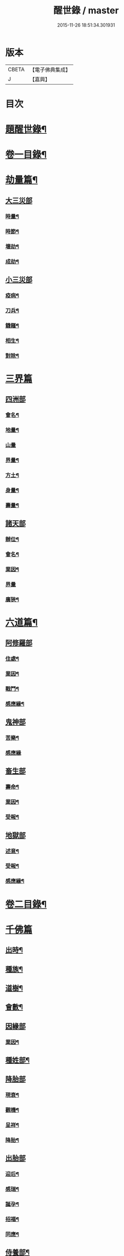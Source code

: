 #+TITLE: 醒世錄 / master
#+DATE: 2015-11-26 18:51:34.301931
* 版本
 |     CBETA|【電子佛典集成】|
 |         J|【嘉興】    |

* 目次
* [[file:KR6q0191_001.txt::001-0083a2][題醒世錄¶]]
* [[file:KR6q0191_001.txt::0083c2][卷一目錄¶]]
* [[file:KR6q0191_001.txt::0084a5][劫量篇¶]]
** [[file:KR6q0191_001.txt::0084a5][大三災部]]
*** [[file:KR6q0191_001.txt::0084a6][時量¶]]
*** [[file:KR6q0191_001.txt::0084a14][時節¶]]
*** [[file:KR6q0191_001.txt::0084c6][壞劫¶]]
*** [[file:KR6q0191_001.txt::0085a19][成劫¶]]
** [[file:KR6q0191_001.txt::0085c4][小三災部]]
*** [[file:KR6q0191_001.txt::0085c5][疫病¶]]
*** [[file:KR6q0191_001.txt::0085c24][刀兵¶]]
*** [[file:KR6q0191_001.txt::0086a8][饑饉¶]]
*** [[file:KR6q0191_001.txt::0086a17][相生¶]]
*** [[file:KR6q0191_001.txt::0086b22][對除¶]]
* [[file:KR6q0191_001.txt::0086b27][三界篇]]
** [[file:KR6q0191_001.txt::0086c1][四洲部]]
*** [[file:KR6q0191_001.txt::0086c2][會名¶]]
*** [[file:KR6q0191_001.txt::0086c14][地量¶]]
*** [[file:KR6q0191_001.txt::0086c27][山量]]
*** [[file:KR6q0191_001.txt::0087b18][界量¶]]
*** [[file:KR6q0191_001.txt::0087c5][方土¶]]
*** [[file:KR6q0191_001.txt::0088a10][身量¶]]
*** [[file:KR6q0191_001.txt::0088a14][壽量¶]]
** [[file:KR6q0191_001.txt::0088a18][諸天部]]
*** [[file:KR6q0191_001.txt::0088a19][辦位¶]]
*** [[file:KR6q0191_001.txt::0088b15][會名¶]]
*** [[file:KR6q0191_001.txt::0088b22][業因¶]]
*** [[file:KR6q0191_001.txt::0088b27][界量]]
*** [[file:KR6q0191_001.txt::0088c20][廣狹¶]]
* [[file:KR6q0191_001.txt::0089a4][六道篇¶]]
** [[file:KR6q0191_001.txt::0089a4][阿修羅部]]
*** [[file:KR6q0191_001.txt::0089a5][住處¶]]
*** [[file:KR6q0191_001.txt::0089a18][業因¶]]
*** [[file:KR6q0191_001.txt::0089a23][戰鬥¶]]
*** [[file:KR6q0191_001.txt::0089b14][感應緣¶]]
** [[file:KR6q0191_001.txt::0089b21][鬼神部]]
*** [[file:KR6q0191_001.txt::0089b22][苦樂¶]]
*** [[file:KR6q0191_001.txt::0089b27][感應緣]]
** [[file:KR6q0191_001.txt::0090a21][畜生部]]
*** [[file:KR6q0191_001.txt::0090a22][壽命¶]]
*** [[file:KR6q0191_001.txt::0090a27][業因¶]]
*** [[file:KR6q0191_001.txt::0090b7][受報¶]]
** [[file:KR6q0191_001.txt::0090c20][地獄部]]
*** [[file:KR6q0191_001.txt::0090c21][述意¶]]
*** [[file:KR6q0191_001.txt::0090c27][受報¶]]
*** [[file:KR6q0191_001.txt::0092a13][感應緣¶]]
* [[file:KR6q0191_002.txt::002-0093a2][卷二目錄¶]]
* [[file:KR6q0191_002.txt::0093b4][千佛篇]]
** [[file:KR6q0191_002.txt::0093b5][出時¶]]
** [[file:KR6q0191_002.txt::0093b26][種族¶]]
** [[file:KR6q0191_002.txt::0093c3][道樹¶]]
** [[file:KR6q0191_002.txt::0093c10][會數¶]]
** [[file:KR6q0191_002.txt::0093c26][因緣部]]
*** [[file:KR6q0191_002.txt::0093c27][業因¶]]
** [[file:KR6q0191_002.txt::0094b14][種姓部¶]]
** [[file:KR6q0191_002.txt::0094c11][降胎部]]
*** [[file:KR6q0191_002.txt::0094c12][現衰¶]]
*** [[file:KR6q0191_002.txt::0095a4][觀機¶]]
*** [[file:KR6q0191_002.txt::0095a22][呈祥¶]]
*** [[file:KR6q0191_002.txt::0095b9][降胎¶]]
** [[file:KR6q0191_002.txt::0095b19][出胎部]]
*** [[file:KR6q0191_002.txt::0095b20][迎后¶]]
*** [[file:KR6q0191_002.txt::0095b27][感瑞¶]]
*** [[file:KR6q0191_002.txt::0095c3][誕孕¶]]
*** [[file:KR6q0191_002.txt::0095c12][招福¶]]
*** [[file:KR6q0191_002.txt::0095c21][同應¶]]
** [[file:KR6q0191_002.txt::0096a2][侍養部¶]]
** [[file:KR6q0191_002.txt::0096a10][占相部¶]]
*** [[file:KR6q0191_002.txt::0096a10][引證]]
*** [[file:KR6q0191_002.txt::0096a27][校量¶]]
** [[file:KR6q0191_002.txt::0096b7][遊學部]]
*** [[file:KR6q0191_002.txt::0096b8][召師¶]]
*** [[file:KR6q0191_002.txt::0096c15][捔力¶]]
** [[file:KR6q0191_002.txt::0097a11][納妃部]]
*** [[file:KR6q0191_002.txt::0097a12][灌帶¶]]
*** [[file:KR6q0191_002.txt::0097a15][求婚¶]]
*** [[file:KR6q0191_002.txt::0097b15][疑謗¶]]
** [[file:KR6q0191_002.txt::0097b23][厭苦部]]
*** [[file:KR6q0191_002.txt::0097b24][觀田¶]]
*** [[file:KR6q0191_002.txt::0097c15][出遊¶]]
** [[file:KR6q0191_002.txt::0098b2][出家部]]
*** [[file:KR6q0191_002.txt::0098b3][離俗¶]]
*** [[file:KR6q0191_002.txt::0098c8][剃髮具服¶]]
*** [[file:KR6q0191_002.txt::0098c15][使還¶]]
*** [[file:KR6q0191_002.txt::0099a2][諫子¶]]
*** [[file:KR6q0191_002.txt::0099a7][佛髮¶]]
** [[file:KR6q0191_002.txt::0099a13][成道部]]
*** [[file:KR6q0191_002.txt::0099a14][乞食¶]]
*** [[file:KR6q0191_002.txt::0099a25][苦行¶]]
*** [[file:KR6q0191_002.txt::0099b5][乳麋¶]]
*** [[file:KR6q0191_002.txt::0099c7][草坐¶]]
*** [[file:KR6q0191_002.txt::0099c17][降魔¶]]
** [[file:KR6q0191_002.txt::0100a2][說法部]]
*** [[file:KR6q0191_002.txt::0100a3][赴機¶]]
** [[file:KR6q0191_002.txt::0100b10][涅槃部]]
*** [[file:KR6q0191_002.txt::0100b11][弟子¶]]
** [[file:KR6q0191_002.txt::0100b18][結集部¶]]
*** [[file:KR6q0191_002.txt::0100b18][述意]]
*** [[file:KR6q0191_002.txt::0100b27][大乘結集¶]]
*** [[file:KR6q0191_002.txt::0100c10][五百結集¶]]
*** [[file:KR6q0191_002.txt::0101a2][千人結集¶]]
*** [[file:KR6q0191_002.txt::0101a12][七百結集¶]]
*** [[file:KR6q0191_002.txt::0101c20][感應緣¶]]
* [[file:KR6q0191_003.txt::003-0102b2][卷三目錄¶]]
* [[file:KR6q0191_003.txt::0102c4][敬佛篇]]
** [[file:KR6q0191_003.txt::0102c5][念佛部¶]]
** [[file:KR6q0191_003.txt::0102c24][觀佛部¶]]
*** [[file:KR6q0191_003.txt::0102c24][引證]]
*** [[file:KR6q0191_003.txt::0103a21][感應緣¶]]
** [[file:KR6q0191_003.txt::0105a1][彌陀部]]
*** [[file:KR6q0191_003.txt::0105a2][業因¶]]
*** [[file:KR6q0191_003.txt::0105b9][感應緣¶]]
** [[file:KR6q0191_003.txt::0105b21][彌勒部]]
*** [[file:KR6q0191_003.txt::0105b22][受戒¶]]
*** [[file:KR6q0191_003.txt::0105b26][感應緣¶]]
** [[file:KR6q0191_003.txt::0105c15][普賢部]]
*** [[file:KR6q0191_003.txt::0105c16][感應緣¶]]
** [[file:KR6q0191_003.txt::0105c27][觀音部]]
*** [[file:KR6q0191_003.txt::0105c27][感應緣]]
* [[file:KR6q0191_003.txt::0106b4][敬法篇]]
** [[file:KR6q0191_003.txt::0106b5][聽法部¶]]
** [[file:KR6q0191_003.txt::0106c17][求法部¶]]
** [[file:KR6q0191_003.txt::0107b17][法師部¶]]
** [[file:KR6q0191_003.txt::0107b25][謗罪部¶]]
** [[file:KR6q0191_003.txt::0107c16][感應緣¶]]
* [[file:KR6q0191_003.txt::0108c13][敬僧篇]]
** [[file:KR6q0191_003.txt::0108c14][引證¶]]
** [[file:KR6q0191_003.txt::0109b14][敬益部¶]]
** [[file:KR6q0191_003.txt::0109c2][感應緣¶]]
* [[file:KR6q0191_003.txt::0109c17][致敬篇]]
** [[file:KR6q0191_003.txt::0109c18][功能部¶]]
** [[file:KR6q0191_003.txt::0110a3][感應緣¶]]
* [[file:KR6q0191_003.txt::0110b9][歸信篇]]
** [[file:KR6q0191_003.txt::0110b10][小乘部¶]]
** [[file:KR6q0191_003.txt::0110b17][大乘部¶]]
** [[file:KR6q0191_003.txt::0110c14][感應緣¶]]
* [[file:KR6q0191_003.txt::0111a4][士女篇]]
** [[file:KR6q0191_003.txt::0111a5][勸導¶]]
* [[file:KR6q0191_003.txt::0111c7][入道篇]]
** [[file:KR6q0191_003.txt::0111c8][引證¶]]
* [[file:KR6q0191_003.txt::0112c27][慚愧篇]]
** [[file:KR6q0191_003.txt::0112c27][引證]]
* [[file:KR6q0191_004.txt::004-0113b2][卷四目錄¶]]
* [[file:KR6q0191_004.txt::0113c4][獎導篇]]
** [[file:KR6q0191_004.txt::0113c5][述意¶]]
** [[file:KR6q0191_004.txt::0113c16][引證¶]]
* [[file:KR6q0191_004.txt::0114a3][說聽篇]]
** [[file:KR6q0191_004.txt::0114a4][述意¶]]
** [[file:KR6q0191_004.txt::0114a12][利益部¶]]
*** [[file:KR6q0191_004.txt::0114a12][引證]]
*** [[file:KR6q0191_004.txt::0114b12][感應緣¶]]
* [[file:KR6q0191_004.txt::0114c11][見解篇]]
** [[file:KR6q0191_004.txt::0114c12][引證¶]]
** [[file:KR6q0191_004.txt::0114c21][感應緣¶]]
* [[file:KR6q0191_004.txt::0115c24][宿命篇¶]]
** [[file:KR6q0191_004.txt::0115c25][引證¶]]
** [[file:KR6q0191_004.txt::0115c25][述意]]
** [[file:KR6q0191_004.txt::0116a20][宿習部¶]]
** [[file:KR6q0191_004.txt::0116c20][感應緣¶]]
* [[file:KR6q0191_004.txt::0117a15][至誠篇]]
** [[file:KR6q0191_004.txt::0117a16][求寶部¶]]
** [[file:KR6q0191_004.txt::0117b13][求忍部¶]]
** [[file:KR6q0191_004.txt::0117b25][濟難部]]
** [[file:KR6q0191_004.txt::0117b26][感應緣¶]]
* [[file:KR6q0191_004.txt::0118a9][神異篇]]
** [[file:KR6q0191_004.txt::0118a10][觔通部¶]]
** [[file:KR6q0191_004.txt::0118c5][降邪部¶]]
** [[file:KR6q0191_004.txt::0119a25][胎孕部¶]]
** [[file:KR6q0191_004.txt::0119b16][雜異部¶]]
** [[file:KR6q0191_004.txt::0119c23][感應緣¶]]
* [[file:KR6q0191_004.txt::0121a18][感通篇]]
** [[file:KR6q0191_004.txt::0121a19][述意¶]]
** [[file:KR6q0191_004.txt::0121a25][聖跡部¶]]
* [[file:KR6q0191_004.txt::0123c8][住持篇]]
** [[file:KR6q0191_004.txt::0123c9][說聽部¶]]
* [[file:KR6q0191_005.txt::005-0124a2][卷五目錄¶]]
* [[file:KR6q0191_005.txt::0124b4][潛遁篇]]
** [[file:KR6q0191_005.txt::0124b5][感應緣¶]]
* [[file:KR6q0191_005.txt::0125c14][妖怪篇]]
** [[file:KR6q0191_005.txt::0125c15][引證¶]]
** [[file:KR6q0191_005.txt::0126c18][感應緣¶]]
* [[file:KR6q0191_005.txt::0127b6][變化篇]]
** [[file:KR6q0191_005.txt::0127b7][厭欲部¶]]
** [[file:KR6q0191_005.txt::0128a9][感應緣¶]]
* [[file:KR6q0191_005.txt::0128b11][眠夢篇]]
** [[file:KR6q0191_005.txt::0128b12][三牲部¶]]
** [[file:KR6q0191_005.txt::0128c27][不善部]]
** [[file:KR6q0191_005.txt::0129b9][感應緣¶]]
* [[file:KR6q0191_005.txt::0129c12][興福篇]]
** [[file:KR6q0191_005.txt::0129c13][興福部¶]]
** [[file:KR6q0191_005.txt::0130b5][生信部¶]]
** [[file:KR6q0191_005.txt::0130c3][校量部¶]]
** [[file:KR6q0191_005.txt::0130c27][修造部]]
** [[file:KR6q0191_005.txt::0131a10][雜福部¶]]
** [[file:KR6q0191_005.txt::0131b6][洗僧部¶]]
** [[file:KR6q0191_005.txt::0131b27][感應緣]]
* [[file:KR6q0191_005.txt::0132b3][攝念篇]]
** [[file:KR6q0191_005.txt::0132b4][引證¶]]
* [[file:KR6q0191_005.txt::0132b24][法服篇]]
** [[file:KR6q0191_005.txt::0132b25][感應緣¶]]
* [[file:KR6q0191_005.txt::0132c5][燃燈篇]]
** [[file:KR6q0191_005.txt::0132c6][感應緣¶]]
* [[file:KR6q0191_005.txt::0132c18][懸旛篇]]
** [[file:KR6q0191_005.txt::0132c19][引證¶]]
* [[file:KR6q0191_005.txt::0132c26][香華篇]]
** [[file:KR6q0191_005.txt::0132c27][感應緣¶]]
* [[file:KR6q0191_005.txt::0133b3][唄讚篇]]
** [[file:KR6q0191_005.txt::0133b4][述意¶]]
** [[file:KR6q0191_005.txt::0133b8][引證¶]]
** [[file:KR6q0191_005.txt::0133b11][音樂部]]
** [[file:KR6q0191_005.txt::0133b12][感應緣¶]]
* [[file:KR6q0191_006.txt::006-0133c2][卷六目錄¶]]
* [[file:KR6q0191_006.txt::0134a4][敬塔篇]]
** [[file:KR6q0191_006.txt::0134a5][引證¶]]
** [[file:KR6q0191_006.txt::0134a21][感福部¶]]
** [[file:KR6q0191_006.txt::0134b2][旋遶部¶]]
** [[file:KR6q0191_006.txt::0134b7][故塔部¶]]
** [[file:KR6q0191_006.txt::0135a4][感應緣¶]]
** [[file:KR6q0191_006.txt::0135c2][禮佛部]]
*** [[file:KR6q0191_006.txt::0135c3][感應緣¶]]
* [[file:KR6q0191_006.txt::0136a12][舍利篇]]
** [[file:KR6q0191_006.txt::0136a13][引證¶]]
** [[file:KR6q0191_006.txt::0136a16][分法部¶]]
** [[file:KR6q0191_006.txt::0136a27][感福部]]
** [[file:KR6q0191_006.txt::0136b8][感應緣¶]]
* [[file:KR6q0191_006.txt::0136c15][供養篇]]
** [[file:KR6q0191_006.txt::0136c16][引證¶]]
* [[file:KR6q0191_006.txt::0137a18][受請篇]]
** [[file:KR6q0191_006.txt::0137a19][施食部¶]]
** [[file:KR6q0191_006.txt::0137b4][食時部¶]]
** [[file:KR6q0191_006.txt::0137b7][施福部¶]]
** [[file:KR6q0191_006.txt::0137c27][感應緣¶]]
* [[file:KR6q0191_006.txt::0138a19][輪王篇]]
** [[file:KR6q0191_006.txt::0138a20][育王部¶]]
* [[file:KR6q0191_006.txt::0139b5][君臣篇]]
** [[file:KR6q0191_006.txt::0139b6][王過部¶]]
** [[file:KR6q0191_006.txt::0139c15][王業部¶]]
** [[file:KR6q0191_006.txt::0140b15][王都部¶]]
* [[file:KR6q0191_006.txt::0141a7][納諫篇]]
** [[file:KR6q0191_006.txt::0141a8][引證¶]]
* [[file:KR6q0191_006.txt::0141a19][審察篇]]
** [[file:KR6q0191_006.txt::0141a20][感應緣¶]]
* [[file:KR6q0191_006.txt::0141b8][思慎篇]]
** [[file:KR6q0191_006.txt::0141b9][慎過部¶]]
** [[file:KR6q0191_006.txt::0141c2][感應緣¶]]
* [[file:KR6q0191_006.txt::0142a14][儉約篇]]
** [[file:KR6q0191_006.txt::0142a15][感應緣¶]]
* [[file:KR6q0191_006.txt::0142b8][懲過篇]]
** [[file:KR6q0191_006.txt::0142b9][引證¶]]
** [[file:KR6q0191_006.txt::0142b27][感應緣]]
* [[file:KR6q0191_006.txt::0142c10][和順篇]]
** [[file:KR6q0191_006.txt::0142c11][和國部¶]]
* [[file:KR6q0191_006.txt::0143a6][誡勗篇]]
** [[file:KR6q0191_006.txt::0143a7][誡馬部¶]]
** [[file:KR6q0191_006.txt::0143b9][雜誡部]]
** [[file:KR6q0191_006.txt::0143b10][感應緣¶]]
* [[file:KR6q0191_006.txt::0143b18][忠孝篇]]
** [[file:KR6q0191_006.txt::0143b19][引證¶]]
** [[file:KR6q0191_006.txt::0143c2][睒子部¶]]
** [[file:KR6q0191_006.txt::0144b8][業因部]]
** [[file:KR6q0191_006.txt::0144b9][感應緣¶]]
* [[file:KR6q0191_006.txt::0144c9][不孝篇]]
** [[file:KR6q0191_006.txt::0144c10][感應緣¶]]
* [[file:KR6q0191_006.txt::0144c15][報恩篇]]
** [[file:KR6q0191_006.txt::0144c16][引證¶]]
** [[file:KR6q0191_006.txt::0145a6][感應緣¶]]
* [[file:KR6q0191_006.txt::0145a20][善友篇]]
** [[file:KR6q0191_006.txt::0145a21][引證¶]]
* [[file:KR6q0191_006.txt::0145b15][擇交篇]]
** [[file:KR6q0191_006.txt::0145b16][引證¶]]
** [[file:KR6q0191_006.txt::0145c2][感應緣¶]]
* [[file:KR6q0191_007.txt::007-0146a2][卷七目錄¶]]
* [[file:KR6q0191_007.txt::0146b4][眷屬篇]]
** [[file:KR6q0191_007.txt::0146b5][哀戀部¶]]
** [[file:KR6q0191_007.txt::0147a2][改易部¶]]
** [[file:KR6q0191_007.txt::0147a26][離著部¶]]
** [[file:KR6q0191_007.txt::0147b10][感應緣¶]]
* [[file:KR6q0191_007.txt::0147c27][機辦篇]]
** [[file:KR6q0191_007.txt::0147c27][感應緣]]
** [[file:KR6q0191_007.txt::0148a10][造樓¶]]
** [[file:KR6q0191_007.txt::0148a21][賣香¶]]
** [[file:KR6q0191_007.txt::0148a26][畏婦¶]]
* [[file:KR6q0191_007.txt::0148b4][惰慢篇]]
** [[file:KR6q0191_007.txt::0148b5][感應緣¶]]
* [[file:KR6q0191_007.txt::0148b11][破邪篇]]
** [[file:KR6q0191_007.txt::0148b12][捨邪歸正¶]]
* [[file:KR6q0191_007.txt::0149b27][富貴篇]]
** [[file:KR6q0191_007.txt::0149b27][感應緣]]
** [[file:KR6q0191_007.txt::0149c9][須達部¶]]
* [[file:KR6q0191_007.txt::0149c20][債負篇¶]]
* [[file:KR6q0191_007.txt::0150a15][謀謗篇]]
** [[file:KR6q0191_007.txt::0150a16][宿障部¶]]
*** [[file:KR6q0191_007.txt::0150a17][孫陀利謗佛緣¶]]
*** [[file:KR6q0191_007.txt::0150b27][佛被木槍刺腳緣]]
*** [[file:KR6q0191_007.txt::0151b10][佛被舞杆謗緣¶]]
* [[file:KR6q0191_007.txt::0151b23][咒術篇]]
** [[file:KR6q0191_007.txt::0151b24][感應緣¶]]
* [[file:KR6q0191_007.txt::0152b20][祭祠篇]]
** [[file:KR6q0191_007.txt::0152b21][獻佛部¶]]
*** [[file:KR6q0191_007.txt::0152b21][述意]]
*** [[file:KR6q0191_007.txt::0152c9][感應緣¶]]
** [[file:KR6q0191_007.txt::0153b16][占相部]]
*** [[file:KR6q0191_007.txt::0153b17][感應緣¶]]
* [[file:KR6q0191_007.txt::0153c9][慈悲篇]]
** [[file:KR6q0191_007.txt::0153c10][菩薩部¶]]
** [[file:KR6q0191_007.txt::0153c24][觀苦部]]
*** [[file:KR6q0191_007.txt::0153c25][感應緣¶]]
* [[file:KR6q0191_007.txt::0154a16][放生篇]]
** [[file:KR6q0191_007.txt::0154a16][救厄]]
** [[file:KR6q0191_007.txt::0154a17][感應緣¶]]
* [[file:KR6q0191_007.txt::0154b23][怨苦篇]]
** [[file:KR6q0191_007.txt::0154b24][傷悼部¶]]
** [[file:KR6q0191_007.txt::0154c26][八苦部¶]]
** [[file:KR6q0191_007.txt::0155a3][感應緣¶]]
* [[file:KR6q0191_007.txt::0155a8][業因篇]]
** [[file:KR6q0191_007.txt::0155a9][引證¶]]
** [[file:KR6q0191_007.txt::0155c2][因果]]
** [[file:KR6q0191_007.txt::0155c3][感應緣¶]]
* [[file:KR6q0191_007.txt::0155c7][受報篇]]
** [[file:KR6q0191_007.txt::0155c8][現報部¶]]
** [[file:KR6q0191_007.txt::0155c17][住處部¶]]
* [[file:KR6q0191_007.txt::0156a7][罪福篇]]
** [[file:KR6q0191_007.txt::0156a8][福行部¶]]
** [[file:KR6q0191_007.txt::0156a25][感應緣¶]]
** [[file:KR6q0191_007.txt::0156b19][欲障¶]]
** [[file:KR6q0191_007.txt::0156b25][訶欲¶]]
* [[file:KR6q0191_007.txt::0156c2][四生篇]]
** [[file:KR6q0191_007.txt::0156c3][感應緣¶]]
* [[file:KR6q0191_007.txt::0156c12][十使篇]]
** [[file:KR6q0191_007.txt::0156c13][述意¶]]
** [[file:KR6q0191_007.txt::0156c16][會名¶]]
** [[file:KR6q0191_007.txt::0157b11][迷理部¶]]
** [[file:KR6q0191_007.txt::0157c13][斷障部¶]]
** [[file:KR6q0191_007.txt::0158a20][殺生部]]
*** [[file:KR6q0191_007.txt::0158a21][感應緣¶]]
** [[file:KR6q0191_007.txt::0158b14][遺物]]
*** [[file:KR6q0191_007.txt::0158b15][感應緣¶]]
** [[file:KR6q0191_007.txt::0158c11][邪淫部¶]]
*** [[file:KR6q0191_007.txt::0158c11][述意]]
*** [[file:KR6q0191_007.txt::0158c19][感應緣¶]]
** [[file:KR6q0191_007.txt::0159a2][惡口部¶]]
** [[file:KR6q0191_007.txt::0159a23][兩舌部]]
*** [[file:KR6q0191_007.txt::0159a24][感應緣¶]]
** [[file:KR6q0191_007.txt::0159b6][慳貪部¶]]
** [[file:KR6q0191_007.txt::0160b7][邪見部¶]]
* [[file:KR6q0191_008.txt::008-0160c2][卷八目錄¶]]
* [[file:KR6q0191_008.txt::0161a4][六度篇]]
** [[file:KR6q0191_008.txt::0161a5][布施部¶]]
** [[file:KR6q0191_008.txt::0162b12][法施¶]]
** [[file:KR6q0191_008.txt::0162b21][財施¶]]
** [[file:KR6q0191_008.txt::0162b26][勸持戒]]
*** [[file:KR6q0191_008.txt::0162b27][感應緣¶]]
** [[file:KR6q0191_008.txt::0162c9][忍辱部]]
*** [[file:KR6q0191_008.txt::0162c10][勸忍¶]]
** [[file:KR6q0191_008.txt::0162c18][精進部]]
*** [[file:KR6q0191_008.txt::0162c19][策修¶]]
*** [[file:KR6q0191_008.txt::0163b8][感應緣¶]]
** [[file:KR6q0191_008.txt::0163c27][禪定部]]
*** [[file:KR6q0191_008.txt::0163c27][述意]]
*** [[file:KR6q0191_008.txt::0164a6][引證¶]]
*** [[file:KR6q0191_008.txt::0164a17][頭陀¶]]
*** [[file:KR6q0191_008.txt::0164a23][感應緣¶]]
** [[file:KR6q0191_008.txt::0164b8][智慧部]]
*** [[file:KR6q0191_008.txt::0164b9][感應緣¶]]
* [[file:KR6q0191_008.txt::0165a26][懺悔篇]]
** [[file:KR6q0191_008.txt::0165a27][引證¶]]
** [[file:KR6q0191_008.txt::0165b4][會意部¶]]
** [[file:KR6q0191_008.txt::0165c4][儀式部¶]]
** [[file:KR6q0191_008.txt::0165c14][洗懺部¶]]
** [[file:KR6q0191_008.txt::0166a4][感應緣¶]]
* [[file:KR6q0191_008.txt::0166b19][受戒篇¶]]
** [[file:KR6q0191_008.txt::0166b19][引證]]
** [[file:KR6q0191_008.txt::0166c12][神衛¶]]
** [[file:KR6q0191_008.txt::0166c20][八戒]]
** [[file:KR6q0191_008.txt::0166c21][會名¶]]
** [[file:KR6q0191_008.txt::0166c25][功能¶]]
** [[file:KR6q0191_008.txt::0167a9][三聚部]]
*** [[file:KR6q0191_008.txt::0167a10][戒相¶]]
*** [[file:KR6q0191_008.txt::0167a17][優劣¶]]
*** [[file:KR6q0191_008.txt::0167a23][感應緣¶]]
* [[file:KR6q0191_008.txt::0167c13][破戒篇]]
** [[file:KR6q0191_008.txt::0167c14][引證¶]]
** [[file:KR6q0191_008.txt::0167c21][感應緣¶]]
* [[file:KR6q0191_008.txt::0168a27][受齋篇]]
** [[file:KR6q0191_008.txt::0168a27][感應緣]]
* [[file:KR6q0191_008.txt::0168b24][破齋篇]]
** [[file:KR6q0191_008.txt::0168b25][感應緣¶]]
* [[file:KR6q0191_008.txt::0168c8][賞罰篇]]
** [[file:KR6q0191_008.txt::0168c9][引證¶]]
** [[file:KR6q0191_008.txt::0168c15][感應緣¶]]
* [[file:KR6q0191_008.txt::0169a5][利害篇]]
** [[file:KR6q0191_008.txt::0169a6][引證¶]]
** [[file:KR6q0191_008.txt::0169b4][感應緣¶]]
* [[file:KR6q0191_008.txt::0169b20][穢濁篇]]
** [[file:KR6q0191_008.txt::0169b21][五辛部¶]]
*** [[file:KR6q0191_008.txt::0169b21][引證]]
*** [[file:KR6q0191_008.txt::0169b26][感應緣¶]]
** [[file:KR6q0191_008.txt::0169c26][便利部]]
*** [[file:KR6q0191_008.txt::0169c27][感應緣¶]]
* [[file:KR6q0191_008.txt::0170a23][酒肉篇]]
** [[file:KR6q0191_008.txt::0170a24][感應緣¶]]
* [[file:KR6q0191_008.txt::0171a3][病苦篇]]
** [[file:KR6q0191_008.txt::0171a4][斂念部¶]]
** [[file:KR6q0191_008.txt::0171a15][感應緣¶]]
* [[file:KR6q0191_008.txt::0171b21][捨身篇]]
** [[file:KR6q0191_008.txt::0171b22][感應緣¶]]
* [[file:KR6q0191_008.txt::0171c24][送終篇]]
** [[file:KR6q0191_008.txt::0171c25][受生部¶]]
** [[file:KR6q0191_008.txt::0172a5][感應緣¶]]
* [[file:KR6q0191_008.txt::0172c9][法滅篇]]
** [[file:KR6q0191_008.txt::0172c10][五濁部¶]]
* [[file:KR6q0191_008.txt::0172c18][雜要篇]]
** [[file:KR6q0191_008.txt::0172c19][四依部¶]]
** [[file:KR6q0191_008.txt::0173a26][翻譯部¶]]
* 卷
** [[file:KR6q0191_001.txt][醒世錄 1]]
** [[file:KR6q0191_002.txt][醒世錄 2]]
** [[file:KR6q0191_003.txt][醒世錄 3]]
** [[file:KR6q0191_004.txt][醒世錄 4]]
** [[file:KR6q0191_005.txt][醒世錄 5]]
** [[file:KR6q0191_006.txt][醒世錄 6]]
** [[file:KR6q0191_007.txt][醒世錄 7]]
** [[file:KR6q0191_008.txt][醒世錄 8]]
